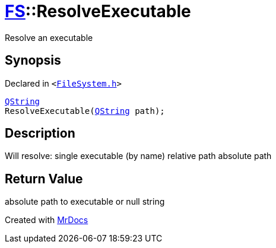 [#FS-ResolveExecutable]
= xref:FS.adoc[FS]::ResolveExecutable
:relfileprefix: ../
:mrdocs:


Resolve an executable



== Synopsis

Declared in `&lt;https://github.com/PrismLauncher/PrismLauncher/blob/develop/launcher/FileSystem.h#L332[FileSystem&period;h]&gt;`

[source,cpp,subs="verbatim,replacements,macros,-callouts"]
----
xref:QString.adoc[QString]
ResolveExecutable(xref:QString.adoc[QString] path);
----

== Description

Will resolve&colon;
single executable (by name)
relative path
absolute path



== Return Value

absolute path to executable or null string





[.small]#Created with https://www.mrdocs.com[MrDocs]#
